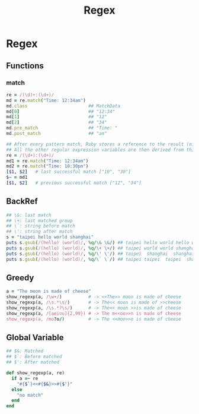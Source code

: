 #+Title: Regex
#+OPTIONS: ^:nil



* Regex
** Functions
*** match
#+BEGIN_SRC ruby
re = /(\d)+:(\d+)/
md = re.match("Time: 12:34am")
md.class                       ## MatchData
md[0]                          ## "12:34"
md[1]                          ## "12"
md[2]                          ## "34"
md.pre_match                   ## "Time: "
md.post_match                  ## "am"

## After every pattern match, Ruby stores a reference to the result (nil or a MatchData object) in a thread-local variable (accessible using $~)
## All the other regular expression variables are then derived from this object
re = /(\d+):(\d+)/
md1 = re.match("Time: 12:34am")
md2 = re.match("Time: 10:30pm")
[$1, $2]   # last successful match ["10", "30"]
$~ = md1
[$1, $2]   # previous successful match ["12", "34"]
#+END_SRC
** BackRef
#+BEGIN_SRC ruby
## \&: last match
## \+: last matched group
## \`: string before match
## \': string after match
s = "taipei hello world shanghai"
puts s.gsub(/(hello) (world)/, %q/\& \&/) ## taipei hello world hello world shanghai
puts s.gsub(/(hello) (world)/, %q/\+ \+/) ## taipei world world shanghai
puts s.gsub(/(hello) (world)/, %q/\' \'/) ## taipei  shanghai  shanghai shanghai
puts s.gsub(/(hello) (world)/, %q/\` \`/) ## taipei taipei  taipei  shanghai
#+END_SRC

** Greedy
#+BEGIN_SRC ruby
a = "The moon is made of cheese"
show_regexp(a, /\w+/)          # -> <<The>> moon is made of cheese
show_regexp(a, /\s.*\s/)       # -> The<< moon is made of >>cheese
show_regexp(a, /\s.*?\s/)      # -> The<< moon >>is made of cheese
show_regexp(a, /[aeiou]{2,99}) # -> The m<<oo>>n is made of cheese
show_regexp(a, /mo?o/)         # -> The <<moo>>n is made of cheese
#+END_SRC

** Global Variable
 #+BEGIN_SRC ruby
## $&: Matched
## $`: Before matched
## $': After matched

def show_regexp(a, re)
  if a =~ re
    "#{$`}<<#{$&}>>#{$'}"
  else
    "no match"
  end
end
#+END_SRC
